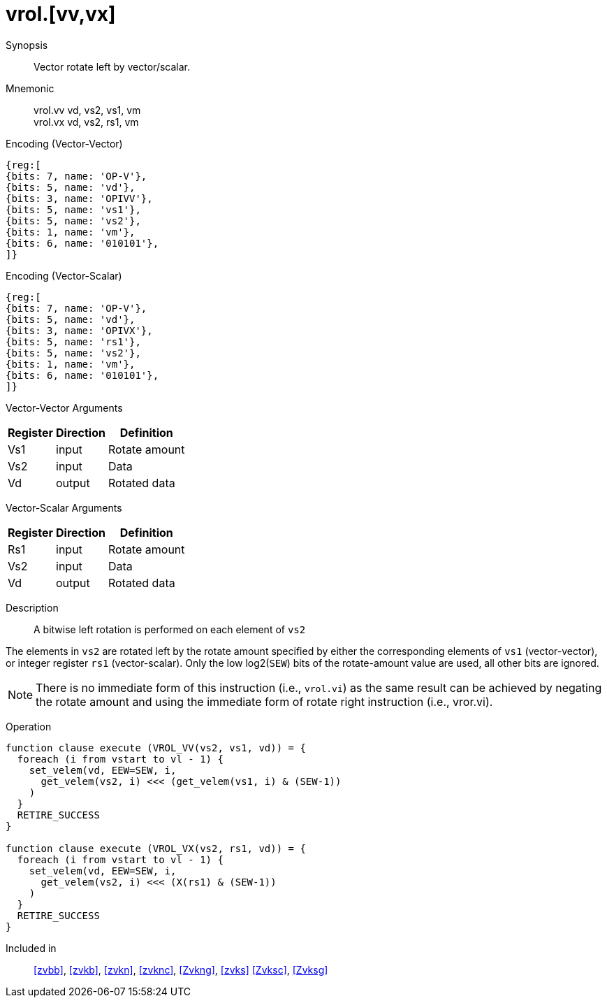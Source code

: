 [[insns-vrol, Vector Rotate Left]]
= vrol.[vv,vx]

Synopsis::
Vector rotate left by vector/scalar.

Mnemonic::
vrol.vv vd, vs2, vs1, vm +
vrol.vx vd, vs2, rs1, vm +

Encoding (Vector-Vector)::
[wavedrom, , svg]
....
{reg:[
{bits: 7, name: 'OP-V'},
{bits: 5, name: 'vd'},
{bits: 3, name: 'OPIVV'},
{bits: 5, name: 'vs1'},
{bits: 5, name: 'vs2'},
{bits: 1, name: 'vm'},
{bits: 6, name: '010101'},
]}
....

Encoding (Vector-Scalar)::
[wavedrom, , svg]
....
{reg:[
{bits: 7, name: 'OP-V'},
{bits: 5, name: 'vd'},
{bits: 3, name: 'OPIVX'},
{bits: 5, name: 'rs1'},
{bits: 5, name: 'vs2'},
{bits: 1, name: 'vm'},
{bits: 6, name: '010101'},
]}
....

Vector-Vector Arguments::

[%autowidth]
[%header,cols="4,2,2"]
|===
|Register
|Direction
|Definition

| Vs1 | input  | Rotate amount
| Vs2 | input  | Data
| Vd  | output | Rotated data 
|===

Vector-Scalar Arguments::

[%autowidth]
[%header,cols="4,2,2"]
|===
|Register
|Direction
|Definition

| Rs1     | input  | Rotate amount
| Vs2     | input  | Data
| Vd      | output | Rotated data
|===

Description:: 
A bitwise left rotation is performed on each element of `vs2`

The elements in `vs2` are rotated left by the rotate amount specified by either 
the corresponding elements of `vs1` (vector-vector), or integer register `rs1`
(vector-scalar).
Only the low log2(`SEW`) bits of the rotate-amount value are used, all other
bits are ignored.

// This instruction must always be implemented such that its execution latency does not depend
// on the data being operated upon.

[NOTE]
====
There is no immediate form of this instruction (i.e., `vrol.vi`) as the same result can be achieved by negating
the rotate amount and using the immediate form of rotate right instruction (i.e., vror.vi).
====

Operation::
[source,sail]
--
function clause execute (VROL_VV(vs2, vs1, vd)) = {
  foreach (i from vstart to vl - 1) {
    set_velem(vd, EEW=SEW, i,
      get_velem(vs2, i) <<< (get_velem(vs1, i) & (SEW-1))
    )
  }
  RETIRE_SUCCESS
}

function clause execute (VROL_VX(vs2, rs1, vd)) = {
  foreach (i from vstart to vl - 1) {
    set_velem(vd, EEW=SEW, i, 
      get_velem(vs2, i) <<< (X(rs1) & (SEW-1))
    )
  }
  RETIRE_SUCCESS
}

--

Included in::
<<zvbb>>, <<zvkb>>, <<zvkn>>, <<zvknc>>, <<Zvkng>>, <<zvks>>
<<Zvksc>>, <<Zvksg>>
